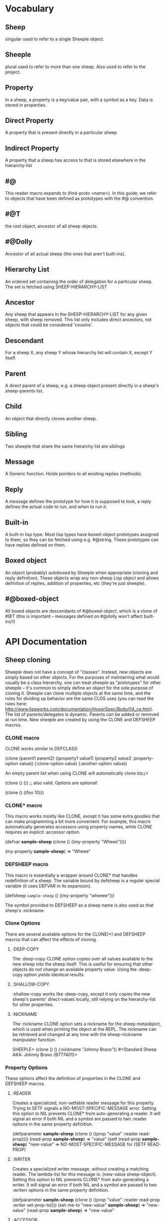 * Vocabulary
** Sheep
   singular used to refer to a single Sheeple object.
   
** Sheeple
   plural used to refer to more than one sheep. Also used to refer to the project.

** Property
   In a sheep, a property is a key/value pair, with a symbol as a key. Data is stored in properties.

** Direct Property
   A property that is present directly in a particular sheep

** Indirect Property
   A property that a sheep has access to that is stored elsewhere in the hierarchy-list

** #@
   This reader macro expands to (find-proto <name>). In this guide,
   we refer to objects that have been defined as prototypes with the #@ convention.
** #@T
   the root object, ancestor of all sheep objects.

** #@Dolly
   Ancestor of all actual sheep (the ones that aren't built-ins).

** Hierarchy List
   An ordered set containing the order of delegation for a particular sheep. The set
   is fetched using SHEEP-HIERARCHY-LIST

** Ancestor
   Any sheep that appears in the SHEEP-HIERARCHY-LIST for any given sheep, with sheep removed. This
   list only includes direct ancestors, not objects that could be considered 'cousins'.

** Descendant
   For a sheep X, any sheep Y whose hierarchy list will contain X, except Y itself.

** Parent
   A direct parent of a sheep, e.g. a sheep object present directly in a sheep's
   sheep-parents list.

** Child
   An object that directly clones another sheep.

** Sibling
   Two sheeple that share the same hierarchy list are siblings

** Message
   A Generic function. Holds pointers to all existing replies (methods).
   
** Reply
   A message defines the prototype for how it is supposed to look, a reply defines the actual
   code to run, and when to run it.

** Built-in
   A built-in lisp type.
   Most lisp types have boxed-object prototypes assigned to them, so they can
   be fetched using e.g. #@string.
   These prototypes can have replies defined on them.
** Boxed object
   An object (probably) autoboxed by Sheeple when appropriate (cloning and reply definition).
   These objects wrap any non-sheep Lisp object and allows definition of replies, addition of
   properties, etc (they're just sheeple).

** #@boxed-object
   All boxed objects are descendants of #@boxed-object, which is a 
   clone of #@T (this is important -- messages defined on #@dolly won't 
   affect built-ins!!)

* API Documentation
** Sheep cloning
   Sheeple does not have a concept of "classes". Instead, new objects are simply based on other
   objects. For the purposes of maintaining what would usually be a class hierarchy, one can treat
   sheeple as "prototypes" for other sheeple -- it's common to simply define an object for the sole
   purpose of cloning it.  Sheeple can clone multiple objects at the same time, and the rules for
   dividing up behavior are the same CLOS uses (you can read the rules here:
   http://www.lispworks.com/documentation/HyperSpec/Body/04_ce.htm).  The list of parents/delegates
   is dynamic. Parents can be added or removed at run time.  New sheeple are created by using the
   CLONE and DEFSHEEP macros.

*** CLONE macro
    CLONE works similar to DEFCLASS:

         (clone (parent1 parent2)
           ((property1 value1)
            (property2 value2 :property-option value))
           (:clone-option value)
           (:another-option value))

    An empty parent list when using CLONE will automatically clone =DOLLY=

         (clone () ()) ;; also valid. Options are optional!

         (clone () ((foo 10)))

*** CLONE* macro
    This macro works mostly like CLONE, except it has some extra goodies that can make programming a
    bit more convenient. For example, this macro automatically generates accessors using
    property-names, while CLONE requires an explicit :accessor option.

         (defvar *sample-sheep* (clone () ((my-property "Wheee"))))
	 
	 (my-property *sample-sheep*) => "Wheee"

*** DEFSHEEP macro
    This macro is essentially a wrapper around CLONE* that handles redefinition of a sheep. The
    variable bound by defsheep is a regular special variable (it uses DEFVAR in its expansion).

         (defsheep =sample-sheep= ()
           ((my-property "wheeee")))

    The symbol provided to DEFSHEEP as a sheep name is also used as that sheep's :nickname.

*** Clone Options
    There are several available options for the CLONE(*) and DEFSHEEP macros that can affect the
    effects of cloning.

**** :DEEP-COPY
     The :deep-copy CLONE option copies over all values available to the new sheep into the sheep
     itself. This is useful for ensuring that other objects do not change an available property
     value. Using the :deep-copy option yields identical results.
**** :SHALLOW-COPY
     :shallow-copy works like :deep-copy, except it only copies the new sheep's parents'
     direct-values locally, still relying on the hierarchy-list for other properties.
**** :NICKNAME
     The :nickname CLONE option sets a nickname for the sheep metaobject, which is used when
     printing the object at the REPL. The nickname can be retrieved and changed at any time with
     the sheep-nickname manipulator function.

         SHEEPLE> (clone () () (:nickname "Johnny Bravo"))
         #<Standard Sheep AKA: Johnny Bravo {B777401}>

*** Property Options
    These options affect the definition of properties in the CLONE and DEFSHEEP macros.

**** :READER
      Creates a specialized, non-setfable reader message for this property. Trying to SETF signals a
      NO-MOST-SPECIFIC-MESSAGE error.  
      Setting this option to NIL prevents CLONE* from auto-generating a reader. It will signal an
      error if both NIL and a symbol are passed to two :reader options in the same property
      definition. 

        (defparameter *sample-sheep* (clone () ((prop "value" :reader read-prop))))
	(read-prop *sample-sheep*) => "value"
	(setf (read-prop *sample-sheep*) "new-value" => NO-MOST-SPECIFIC-MESSAGE for (SETF READ-PROP)

**** :WRITER
      Creates a specialized writer message, without creating a matching reader. The lambda-list for
      this message is: (new-value sheep-object).
      Setting this option to NIL prevents CLONE* from auto-generating a writer. It will signal an
      error if both NIL and a symbol are passed to two :writerr options in the same property
      definition. 


        (defparameter *sample-sheep* (clone () ((prop "value" :reader read-prop :writer set-prop-to))))
        (set-me-to "new-value" *sample-sheep*) => "new-value"
        (read-prop *sample-sheep*) => "new-value"

**** :ACCESSOR
      Generater both a reader and a writer. CLONE* automatically defines a reader/writer pair unless
      this option is passed to it, in which case it uses that specific accessor name.  The same
      rules apply as :reader/:writer when it comes to setting this as NIL.
      
        (defparameter *sample-sheep* (clone () ((prop "value" :accessor get-prop))))
        (get-prop *sample-sheep*) => "value"
        (setf (get-prop *sample-sheep*) "new-value") => "new-value"
	
** Sheep manipulation
*** Sheep Inspection
    The functions DIRECT-PARENT-P, ANCESTOR-P, DIRECT-CHILD-P, and DESCENDANT-P return T for their
    corresponding checks. (refer to VOCABULARY for the definition of the predicates' namesakes.)

*** ADD-PARENT
    The function ADD-PARENT receives a NEW-PARENT sheep, and a CHILD sheep. It pushes NEW-PARENT
    into CHILD's direct-parents if NEW-PARENT is not already there. If using ADD-PARENT would result
    in a cyclic hierarchy list, a SHEEP-HIERARCHY-ERROR condition is signaled, and the CHILD is
    unaffected. The new-parent is added to the front of the direct-parents list, like a stack
    push. Returns the CHILD object.

        (add-parent *mommy* *kiddo*) => <SHEEP {numbers}> (*kiddo*)
        (add-parent *kiddo's-descendant* *kiddo*) => ERROR: SHEEP-HIERARHY-ERROR

*** REMOVE-PARENT
    The function REMOVE-PARENT receives a PARENT sheep and a CHILD sheep.
        
        (remove-parent *daddy* *kiddo*) 
        => KIDDO object, without *daddy*'s direct-property values.
       
** Properties
   The most important part about properties in Sheeple is that a sheep delegates not just the
   existence of a property, but the current value as well.
   Sheeple decides which property value to use by following a sheep's hierarchy list for the nearest
   available value. Thus, setting a property directly always overrides any delegation.
*** WITH-PROPERTIES/WITH-ACCESSORS
    The WITH-PROPERTIES macro is identical in function to the with-slots macro that CLOS uses. Also,
    the default CLOS WITH-ACCESSORS can be used normally with sheeple. Another macro called
    WITH-MANIPULATORS, identical to WITH-ACCESSORS is available, but it is deprecated.
*** PROPERTY-VALUE
    The function PROPERTY-VALUE receives two arguments: a sheep object and a property-name. It
    returns the value of that property, and searches indirect properties. There is no user-level
    function for only getting the direct property value of a sheep. Signals a condition of type
    UNBOUND-PROPERTY if there is no binding, direct or indirect, for that property-name.

        (property-value *sample-sheep* 'foo) => /property value/

*** DIRECT-PROPERTY-VALUE
    This function works like PROPERTY-VALUE, but signals an UNBOUND-PROPERTY error if the sheep
    object does not hold the value locally.

        (direct-property-value *sample-sheep* 'foo) => /direct value or ERROR/

*** (SETF PROPERTY-VALUE)
    The function (SETF PROPERTY-VALUE) sets a direct property on a sheep. If the property did not
    exist, it adds it, and it changes it if it did. Returns the new value.

        (setf (property-value *sample-sheep* 'foo) 'bar)

*** HAS-DIRECT-PROPERTY-P
    The function HAS-DIRECT-PROPERTY-P returns T if a direct property was set on sheep, and NIL
    otherwise.

        (has-direct-property-p *sample-sheep* 'foo) => T

*** HAS-PROPERTY-P
    The function HAS-PROPERTY-P returns T if the property is available to sheep, whether it's direct
    or indirect.

        (has-property-p *sample-sheep* 'foo) => T

*** REMOVE-PROPERTY
    The function REMOVE-PROPERTY receives a sheep and a property-name, and removes a *direct*
    property from SHEEP. It returns NIL if there was no direct property with that property-name set,
    and T if it removed an existing property.

        (remove-property *sample-sheep* 'foo) => T

*** WHO-SETS
    The function WHO-SETS receives a SHEEP and a PROPERTY-NAME, and returns the sheep that sets a
    particular property visible to SHEEP, whether it be a direct-property or an indirect-property.
    If the property is unbound, it simply returns NIL.

        (who-sets *sample-sheep* 'foo) => NIL

*** AVAILABLE-PROPERTIES
    The function AVAILABLE-PROPERTIES receives a SHEEP, and returns a list of available bound
    property keys (symbols) for SHEEP. An empty list is returned if SHEEP has no available bound
    properties.

        (setf (property-value *sample-sheep* 'baz) 'quux)
        (available-properties *sample-sheep*) ==> (BAZ)

** Buzzwords/Messages
   Buzzwords and Messages are very similar to CLOS' generic functions/methods. Anyone familiar with
   CLOS programming should have a fairly easy time wrapping their head around Sheeple's system.
*** DEFBUZZWORD
    The DEFBUZZWORD macro is used to define a buzzword that will hold different messages. It accepts
    an optional documentation option. Buzzwords are automatically defined by defmessage, but the
    preferred and recommended style is to define buzzwords first. Not doing so signals
    STYLE-WARNING.  Note: buzzword and message lambda-lists follow the rules described in
    http://www.lispworks.com/documentation/HyperSpec/Body/07_fd.htm

        (defbuzzword synergize (foo bar)
          (:documentation "Synergizes FOO and BAR, preparing them for the Next Generation"))

*** DEFMESSAGE
    The DEFMESSAGE macro defines a message based on its arguments. Sheeple messages are
    left-weighted multimessages (by default) which can dispatch on multiple different arguments. The
    syntax follows closely with defmethod's specialized lambda-list syntax, except the specializers
    are actual objects instead of class names. An unspecialized item in the lambda list will default
    to dispatching on =dolly= for that lambda-list property. The basic format is:

        (defmessage message-name (plain-variable* (specialized-variable object)*) @body)

**** Specialized messages
     Messages are specialized by replacing the variable with (specialized-variable object).

        (defmessage message-name (foo (bar =my-sheep=))
          (print "This is a specialized message"))

     Messages with unspecialized lambda lists are considered unspecialized, since they dispatch on
     the built-in sheep =T=, which is at the top of the hierarchy list for all sheep and wolves.

**** Message combination
     Message definitions can also accept qualifiers. The standard message combination supports three
     qualifiers: :before, :after, and :around.

        (defmessage message-name :qualifier (...) body)

***** Primary messages
      Messages without qualifiers are considered "primary" messages. It is required that a primary
      message be available for any message combination to happen.
***** CALL-NEXT-MESSAGE
      This function can be called within the body of any message. It will execute the next available
      applicable message for the current call. You may pass new arguments to C-N-M, but it will not
      change the dispatch of the message. (the next message will be executed as if it had dispatched
      on the original arguments).
***** NEXT-MESSAGE-P
      Within the body of a message, you may use NEXT-MESSAGE-P to check for the presence of a next
      message. 
***** :BEFORE
      Any available :before messages are executed before the execution of the primary message(s).
      When used inside the body of a :before message, CALL-NEXT-MESSAGE calls the next
      applicable :before message, not the next primary one.
***** :AFTER
      Any available :after messages are executed after the execution of the primary message(s).
      When used inside the body of an :after message, CALL-NEXT-MESSAGE calls the next most
      specific :after message, not the next primary message.
***** :AROUND
      :around messages "wrap" around the current primary message. CALL-NEXT-MESSAGE *must* be called
      in the body of an :around message. C-N-M calls the most applicable primary message, not the
      next most specific :around message.

**** Huge example
     This example illustrates usage of sheeple and messages:

        (defsheep =sheep1= (clone () ())) ;note: the =foo= are purely stylistic, but recommended.
        (defsheep =sheep2= (clone () ()))

        (defmessage do-it (foo)
          (print foo)) ;defaults to =dolly=
        (do-it "hey!") => hey! ;the message facility autoboxes regular lisp objects

        (defmessage do-it ((something =sheep1=)) 
          (format t "~a is =sheep1=. FYI" something))
        ;; lambda-list variables do not have to be the same across messages, 
        ;; I only do it here for convenience.
        (do-it =sheep1=) => #<Standard Sheep {BA28B89}> is the first sheep. FYI

        (let ((x 5))
	   (defmessage do-it ((foo =number=)) 
	     (* x foo))) ;It captures the lexical environment, too.
        (do-it 5) => 10

        (defmessage do-it ((foo 5)) ;any object can be dispatched on. Non-sheep are autoboxed.
	  (declare (ignore foo)) ;declarations work
	  (print "FIVE!! THIS IS VERY EXCITING!!1"))
        (do-it 5) => "FIVE!! THIS IS VERY EXCITING!!1"

        (defmessage do-it ((foo =float=))
          (floatp float))

        (do-it 5.0) => T                                ; Sheeple has a CLOS-like hierarchy for
        (do-it 5) => "FIVE!! THIS IS VERY EXCITING!!1"  ; fleeced wolves.
        (do-it 6) => 12
	
        (defmessage synergize ((foo =sheep1=) (bar =sheep2=))
          (print "I got =sheep1= first, then =sheep2="))

        (defmessage synergize ((foo =sheep2=) (bar =sheep1=)) 
          (declare (ignore foo bar))
          (print "I got =sheep2= first, then the first sheep."))

        (defmessage synergize ((foo =number=) (bar =number=)) 
          (+ foo bar))
        (synergize 3 5) => 8
        (synergize 4 "hey hey hey!") => ERROR: NO-MOST-SPECIFIC-MESSAGE
        
        (defmessage synergize ((foo =string=) (bar =string=))
          (concatenate 'string foo bar))
        (synergize "Hey " "Jude") => "Hey Jude"

        ;; :before and :after
        (defparameter =test-sheep= (clone () ((var "value" :accessor var))))
        (var =test-sheep=) => "value"
         
        (defmessage var :before ((sheep =test-sheep=))
          (setf (property-value sheep 'var) "new-value"))
        (var =test-sheep=) => "new-value"
        (setf (var =test-sheep=) "old-value")
        (property-value =test-sheep= 'var) => "old-value"
        (var =test-sheep=) => "new-value"

        (defmessage var :after ((sheep =test-sheep=))
          (setf (property-value sheep 'var) "after-value"))
        (var =test-sheep=) => "new-value"
        (property-value =test-sheep= 'var) => "after-value"

** Potential gotchas:
*** CLOS (semi-)compatibility
    For the time being, CLOS objects and CLOS-defined types are boxed as =white-fang=, not as
    fleeced versions of the classes/objects.
*** Buzzword definition
    If you define a buzzword, then clobber that buzzword with a defun or defgeneric, and redefine
    the buzzword using the same name, the warning about clobbering a regular function is not
    signaled.

*** Threads
    ...are completely untested. I have no idea what kind of behavior could crop up when using
    threads, and I recommend you don't try until I've bothered to do something about it.
* Performance notes
** Property access
   As of version 1.0, property access is O(n), where n is the number of sheep that must be traversed
   in order to find a property value. Worst case happens when the property is completely unbound for
   a given sheep hierarchy. No caching is done right now, as possible caching schemes that are both
   fast at reading, and fast at writing are being evaluated.
   Realistically, sheep hierarchies are rarely very deep, so this should not become an issue for
   most cases. Once caching is implemented, this will become O(1).
** Message dispatch
   Message dispatches are cached on first execution and changed when appropriate. This makes
   dispatch essentially O(1), even for multimessages. Even though multimessage dispatch is very
   fast, singly-dispatched accessors have not been optimized enough. Thus, for any purposes that
   require optimal read-access, directly accessing the properties with PROPERTY-VALUE is
   recommended. Optimization of accessors is planned.
** Comparison to CLOS performance
   Sheeple is still very young. Thus, it's no surprise that a good implementation of CLOS will
   outperform it when used on the same hardware, with the same CL implementation. Nevertheless,
   tests run on SBCL and Clozure CL show that the performance difference is on the order of 5-10x for
   property access, and about 10-15x for message vs method dispatch (although sheeple sometimes
   performs even slower). Hopefully, as sheeple matures, it will become as fast as an implementation
   like PCL. Fortunately, because of the similarities of the APIs, many of PCL's optimizations can
   be translated to Sheeple itself.
   
* MOP Documentation
  Sheeple exposes a (currently) small metaobject protocol for inspecting and changing behavior of
  sheep objects. The protocol uses CLOS as a backend, so users may extend Sheeple behavior as
  desired using an API familiar to those who have used the CLOS MOP before.

** Metaobject classes

*** STANDARD-SHEEP
    This class defines default behavior for all SHEEP objects. Certain CLOS methods can be
    specialized on it in order to change behavior, and certain methods can be defined to get access
    to meta-information about the sheep object.

** Metaobject generic functions
   Sheeple exposes the following generic functions for various purposes.

*** Inspection
    These functions can be used to get information about the sheep object. While the information
    they provide can be used to rebuild new sheeple objects, the effects of trying to alter them
    directly or indirectly are undefined unless otherwise stated. (don't do it)

**** SHEEP-NICKNAME
     This function returns the nickname assigned to this sheep object. This place can be SETFd in
     order to change the sheep's nickname.
     
           (sheep-nickname sheep) => string-nickname
           (setf (sheep-nickname sheep) new-nickname) => new-nickname
           (sheep-nickname sheep) => new-nickname

**** SHEEP-DOCUMENTATION
     Like SHEEP-NICKNAME, but returns the documentation string for the sheep object. This value can
     be SETFd to alter the sheep's documentation string.

           (sheep-documentation sheep) => "This sheep is documented! I write good code!"
     
**** SHEEP-HIERARCHY-LIST
     Returns an ordered list representing the precedence order used by Sheeple when either a
     method is called, or a property-value is requested.

           (sheep-hierarchy-list sheep) => (SHEEP's hierarchy list)

**** SHEEP-PARENTS
     Returns an ordered list of SHEEP's direct parent objects, in the order they were provided to
     CLONE/CLONE*/DEFSHEEP.

           (sheep-parents sheep) => (sheep's-parents-list)

**** SHEEP-DIRECT-ROLES
     Returns an unordered set of ROLE metaobjects that represent what messages SHEEP is a
     participant in.

           (sheep-direct-roles sheep) => (sheep's direct roles list)

**** SHEEP-DIRECT-PROPERTIES
     Returns an unordered set of PROPERTY-SPEC metaobjects that represent property definitions as
     provided to (or built by) CLONE/CLONE*/DEFSHEEP

           (sheep-direct-properties sheep) => (list of property-spec objects)

**** PROPERTY-SPEC-NAME
     Called on a PROPERTY-SPEC metaobject, this returns the symbol name for this property.

           (property-spec-name sheep-property-spec-object) => SYMBOL

**** PROPERTY-SPEC-VALUE
     Called on a PROPERTY-SPEC metaobject, this returns this property's current direct value.

           (property-spec-value sheep-property-spec-object) => VALUE

**** PROPERTY-SPEC-READERS
     Called on a PROPERTY-SPEC metaobject, this returns a list of names used to define reader
     messages that read this property's value, specialized on the sheep object.

           (property-spec-readers sheep-property-spec-object) => (list-of-message-names)

**** PROPERTY-SPEC-WRITERS
     Called on a PROPERTY-SPEC metaobject, this returns a list of names used to define writer
     messages that write this property's value, specialized on the sheep object.

           (property-spec-writers sheep-property-spec-object) => (list-of-message-names)

** Special buzzwords
   Additionally, some buzzword (not generic functions) can be specialized on sheep objects to alter behavior of
   sheep in various situations..

*** PRINT-SHEEP
     You can define messages on PRINT-SHEEP in order to change a particular sheep's printout.

        (defmessage print-sheep ((sheep my-special-sheep) stream)
          (format stream "~a is the most specialest sheep ever!" sheep))

*** INITIALIZE-SHEEP
     You may define messages for the buzzword INITIALIZE-SHEEP. This message handles all set-up of
     sheeple after its direct-parents are added.  This is most useful for defining 'complex'
     constructors that need access to a sheep. These constructors usually take the form of :before,
     :after, or :around messages, since defining a primary message would override standard sheep 
     setup.

        (defmessage initialize-sheep ((sheep my-super-specialest-sheep!) &key)
          (setf (some-other-property sheep) "woooo"))

*** REINITIALIZE-SHEEP
     This is called whenever a DEFSHEEP form is evaluated for an existing sheep.



